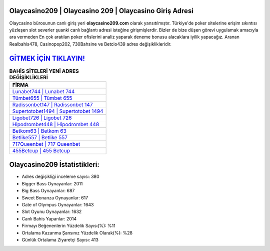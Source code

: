 ﻿Olaycasino209 | Olaycasino 209 | Olaycasino Giriş Adresi
===================================

.. image:: images/olaycasino-giris.jpg
   :width: 600
   
Olaycasino bürosunun canlı giriş yeri **olaycasino209.com** olarak yansıtılmıştır. Türkiye'de poker sitelerine erişim sıkıntısı yüzleşen slot severler şuanki canlı bağlantı adresi isteğine girişmişlerdir. Bizler de bize düşen görevi uygulamak amacıyla ara vermeden En çok aratılan poker ofislerini analiz yaparak deneme bonusu alacaklara iyilik yapacağız. Aranan Realbahis478, Casinopop202, 730Bahsine ve Betcio439 adres değişiklikleridir.

`GİTMEK İÇİN TIKLAYIN! <https://cutt.ly/QwVVg2Vk>`_
==============

.. list-table:: **BAHİS SİTELERİ YENİ ADRES DEĞİŞİKLİKLERİ**
   :widths: 100
   :header-rows: 1

   * - FİRMA
   * - `Lunabet744 | Lunabet 744 <lunabet744-lunabet-744-lunabet-giris-adresi.html>`_
   * - `Tümbet655 | Tümbet 655 <tumbet655-tumbet-655-tumbet-giris-adresi.html>`_
   * - `Radissonbet147 | Radissonbet 147 <radissonbet147-radissonbet-147-radissonbet-giris-adresi.html>`_	 
   * - `Supertotobet1494 | Supertotobet 1494 <supertotobet1494-supertotobet-1494-supertotobet-giris-adresi.html>`_	 
   * - `Ligobet726 | Ligobet 726 <ligobet726-ligobet-726-ligobet-giris-adresi.html>`_ 
   * - `Hipodrombet448 | Hipodrombet 448 <hipodrombet448-hipodrombet-448-hipodrombet-giris-adresi.html>`_
   * - `Betkom63 | Betkom 63 <betkom63-betkom-63-betkom-giris-adresi.html>`_	 
   * - `Betlike557 | Betlike 557 <betlike557-betlike-557-betlike-giris-adresi.html>`_
   * - `717Queenbet | 717 Queenbet <717queenbet-717-queenbet-queenbet-giris-adresi.html>`_
   * - `455Betcup | 455 Betcup <455betcup-455-betcup-betcup-giris-adresi.html>`_
	 
Olaycasino209 İstatistikleri:
===================================	 
* Adres değişikliği inceleme sayısı: 380
* Bigger Bass Oynayanlar: 2011
* Big Bass Oynayanlar: 687
* Sweet Bonanza Oynayanlar: 617
* Gate of Olympus Oynayanlar: 1643
* Slot Oyunu Oynayanlar: 1632
* Canlı Bahis Yapanlar: 2014
* Firmayı Beğenenlerin Yüzdelik Sayısı(%): %11
* Ortalama Kazanma Şansınız Yüzdelik Olarak(%): %28
* Günlük Ortalama Ziyaretçi Sayısı: 413
